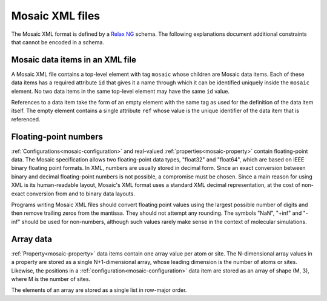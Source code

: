 .. Written by Konrad Hinsen
.. License: CC-BY 3.0

.. index::
   single: XML

Mosaic XML files
################

The Mosaic XML format is defined by a `Relax NG <http://relaxng.org/>`_
schema. The following explanations document additional constraints
that cannot be encoded in a schema.

Mosaic data items in an XML file
--------------------------------

A Mosaic XML file contains a top-level element with tag ``mosaic``
whose children are Mosaic data items. Each of these data items has a
required attribute ``id`` that gives it a name through which it can be
identified uniquely inside the ``mosaic`` element. No two data items
in the same top-level element may have the same ``id`` value.

References to a data item take the form of an empty element with the
same tag as used for the definition of the data item itself. The
empty element contains a single attribute ``ref`` whose value is the
unique identifier of the data item that is referenced.


Floating-point numbers
----------------------

:ref:`Configurations<mosaic-configuration>` and real-valued
:ref:`properties<mosaic-property>` contain floating-point data. The
Mosaic specification allows two floating-point data types, "float32"
and "float64", which are based on IEEE binary floating point
formats. In XML, numbers are usually stored in decimal form.  Since an
exact conversion between binary and decimal floating-point numbers is
not possible, a compromise must be chosen. Since a main reason for
using XML is its human-readable layout, Mosaic's XML format uses a
standard XML decimal representation, at the cost of non-exact
conversion from and to binary data layouts.

Programs writing Mosaic XML files should convert floating point values
using the largest possible number of digits and then remove trailing
zeros from the mantissa. They should not attempt any rounding. The
symbols "NaN", "+inf" and "-inf" should be used for non-numbers, although
such values rarely make sense in the context of molecular simulations.


Array data
----------

:ref:`Property<mosaic-property>` data items contain one array value
per atom or site. The N-dimensional array values in a property are
stored as a single N+1-dimensional array, whose leading dimension is
the number of atoms or sites. Likewise, the positions in a
:ref:`configuration<mosaic-configuration>` data item are stored as an
array of shape (M, 3), where M is the number of sites.

The elements of an array are stored as a single list in row-major
order.
